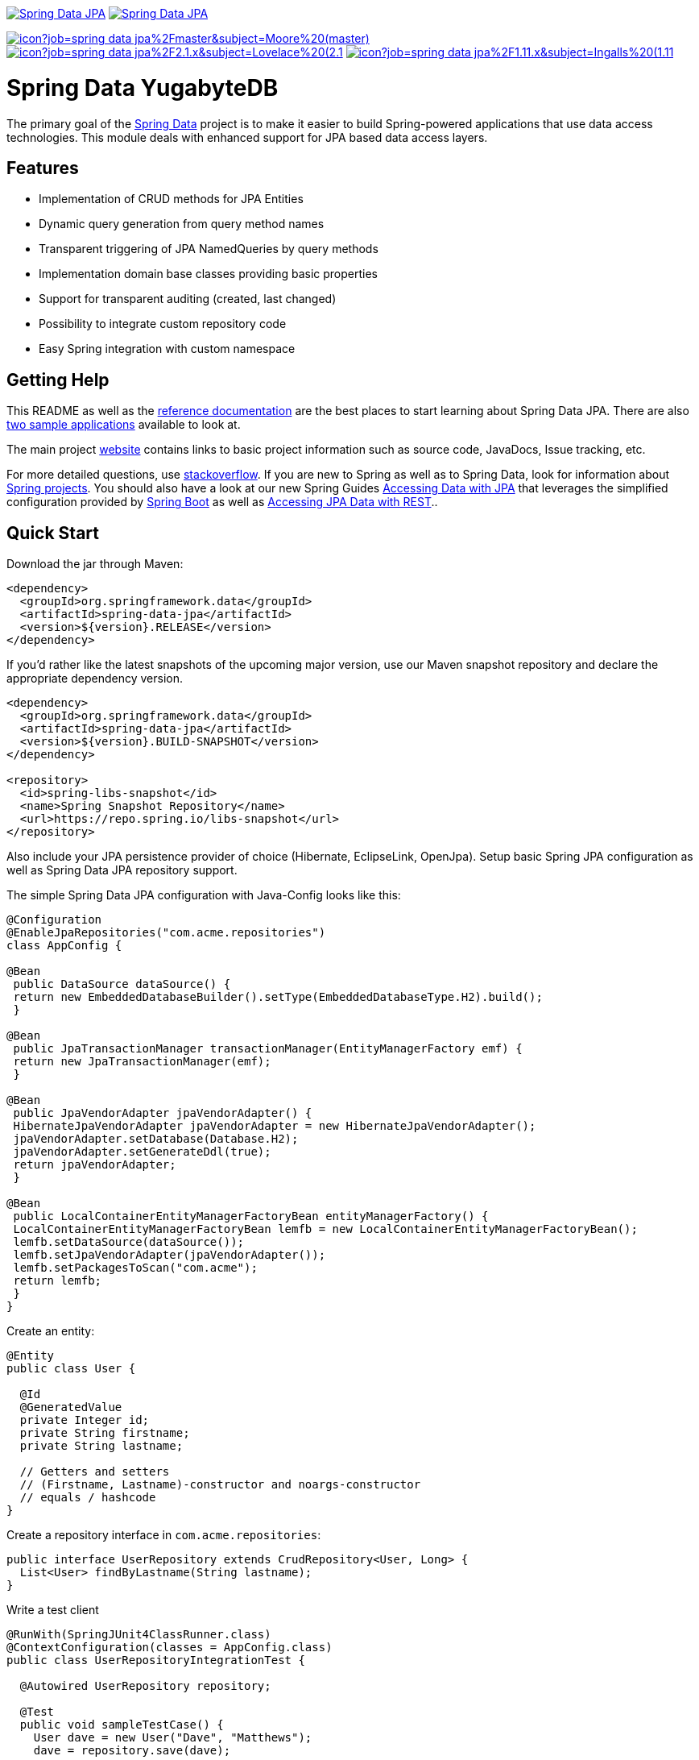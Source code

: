 image:https://spring.io/badges/spring-data-jpa/ga.svg[Spring Data JPA,link=https://projects.spring.io/spring-data-jpa/#quick-start]
image:https://spring.io/badges/spring-data-jpa/snapshot.svg[Spring Data JPA,link=https://projects.spring.io/spring-data-jpa/#quick-start]

image:https://jenkins.spring.io/buildStatus/icon?job=spring-data-jpa%2Fmaster&subject=Moore%20(master)[link=https://jenkins.spring.io/view/SpringData/job/spring-data-jpa/]
image:https://jenkins.spring.io/buildStatus/icon?job=spring-data-jpa%2F2.1.x&subject=Lovelace%20(2.1.x)[link=https://jenkins.spring.io/view/SpringData/job/spring-data-jpa/]
image:https://jenkins.spring.io/buildStatus/icon?job=spring-data-jpa%2F1.11.x&subject=Ingalls%20(1.11.x)[link=https://jenkins.spring.io/view/SpringData/job/spring-data-jpa/]

= Spring Data YugabyteDB

The primary goal of the https://projects.spring.io/spring-data[Spring Data] project is to make it easier to build Spring-powered applications that use data access technologies. This module deals with enhanced support for JPA based data access layers.

== Features

* Implementation of CRUD methods for JPA Entities
* Dynamic query generation from query method names
* Transparent triggering of JPA NamedQueries by query methods
* Implementation domain base classes providing basic properties
* Support for transparent auditing (created, last changed)
* Possibility to integrate custom repository code
* Easy Spring integration with custom namespace

== Getting Help

This README as well as the https://docs.spring.io/spring-data/data-jpa/docs/current/reference/html[reference documentation] are the best places to start learning about Spring Data JPA. There are also https://github.com/spring-projects/spring-data-examples[two sample applications] available to look at.

The main project https://projects.spring.io/spring-data[website] contains links to basic project information such as source code, JavaDocs, Issue tracking, etc.

For more detailed questions, use https://stackoverflow.com/questions/tagged/spring-data-jpa[stackoverflow]. If you are new to Spring as well as to Spring Data, look for information about https://projects.spring.io[Spring projects]. You should also have a look at our new Spring Guides
https://spring.io/guides/gs/accessing-data-jpa/[Accessing Data with JPA] that leverages the simplified configuration provided by https://projects.spring.io/spring-boot/[Spring Boot] as well as https://spring.io/guides/gs/accessing-data-rest/[Accessing JPA Data with REST]..

== Quick Start

Download the jar through Maven:

[source,xml]
----
<dependency>
  <groupId>org.springframework.data</groupId>
  <artifactId>spring-data-jpa</artifactId>
  <version>${version}.RELEASE</version>
</dependency>
----

If you'd rather like the latest snapshots of the upcoming major version, use our Maven snapshot repository and declare the appropriate dependency version.

[source,xml]
----
<dependency>
  <groupId>org.springframework.data</groupId>
  <artifactId>spring-data-jpa</artifactId>
  <version>${version}.BUILD-SNAPSHOT</version>
</dependency>

<repository>
  <id>spring-libs-snapshot</id>
  <name>Spring Snapshot Repository</name>
  <url>https://repo.spring.io/libs-snapshot</url>
</repository>
----

Also include your JPA persistence provider of choice (Hibernate, EclipseLink, OpenJpa). Setup basic Spring JPA configuration as well as Spring Data JPA repository support.

The simple Spring Data JPA configuration with Java-Config looks like this:
```java
@Configuration
@EnableJpaRepositories("com.acme.repositories")
class AppConfig {

@Bean
 public DataSource dataSource() {
 return new EmbeddedDatabaseBuilder().setType(EmbeddedDatabaseType.H2).build();
 }

@Bean
 public JpaTransactionManager transactionManager(EntityManagerFactory emf) {
 return new JpaTransactionManager(emf);
 }

@Bean
 public JpaVendorAdapter jpaVendorAdapter() {
 HibernateJpaVendorAdapter jpaVendorAdapter = new HibernateJpaVendorAdapter();
 jpaVendorAdapter.setDatabase(Database.H2);
 jpaVendorAdapter.setGenerateDdl(true);
 return jpaVendorAdapter;
 }

@Bean
 public LocalContainerEntityManagerFactoryBean entityManagerFactory() {
 LocalContainerEntityManagerFactoryBean lemfb = new LocalContainerEntityManagerFactoryBean();
 lemfb.setDataSource(dataSource());
 lemfb.setJpaVendorAdapter(jpaVendorAdapter());
 lemfb.setPackagesToScan("com.acme");
 return lemfb;
 }
}
```

Create an entity:

[source,java]
----
@Entity
public class User {

  @Id
  @GeneratedValue
  private Integer id;
  private String firstname;
  private String lastname;
       
  // Getters and setters
  // (Firstname, Lastname)-constructor and noargs-constructor
  // equals / hashcode
}
----

Create a repository interface in `com.acme.repositories`:

[source,java]
----
public interface UserRepository extends CrudRepository<User, Long> {
  List<User> findByLastname(String lastname);
}
----

Write a test client

[source,java]
----
@RunWith(SpringJUnit4ClassRunner.class)
@ContextConfiguration(classes = AppConfig.class)
public class UserRepositoryIntegrationTest {
     
  @Autowired UserRepository repository;
     
  @Test
  public void sampleTestCase() {
    User dave = new User("Dave", "Matthews");
    dave = repository.save(dave);
         
    User carter = new User("Carter", "Beauford");
    carter = repository.save(carter);
         
    List<User> result = repository.findByLastname("Matthews");
    assertThat(result.size(), is(1));
    assertThat(result, hasItem(dave));
  }
}
----

== Contributing to Spring Data JPA

Here are some ways for you to get involved in the community:

* Get involved with the Spring community by helping out on https://stackoverflow.com/questions/tagged/spring-data-jpa[stackoverflow] by responding to questions and joining the debate.
* Create https://jira.spring.io/browse/DATAJPA[JIRA] tickets for bugs and new features and comment and vote on the ones that you are interested in.
* Github is for social coding: if you want to write code, we encourage contributions through pull requests from https://help.github.com/forking/[forks of this repository]. If you want to contribute code this way, please reference a JIRA ticket as well covering the specific issue you are addressing.
* Watch for upcoming articles on Spring by https://spring.io/blog[subscribing] to spring.io.

Before we accept a non-trivial patch or pull request we will need you to https://cla.pivotal.io/sign/spring[sign the Contributor License Agreement]. Signing the contributor’s agreement does not grant anyone commit rights to the main repository, but it does mean that we can accept your contributions, and you will get an author credit if we do. If you forget to do so, you'll be reminded when you submit a pull request. Active contributors might be asked to join the core team, and given the ability to merge pull requests.

== Running CI tasks locally

Since this pipeline is purely Docker-based, it's easy to:

* Debug what went wrong on your local machine.
* Test out a a tweak to your test routine before sending it out.
* Experiment against a new image before submitting your pull request.

All of these use cases are great reasons to essentially run what the CI server does on your local machine.

IMPORTANT: To do this you must have Docker installed on your machine.

1. `docker run -it --mount type=bind,source="$(pwd)",target=/spring-data-jpa-github adoptopenjdk/openjdk8:latest /bin/sh`
+
This will launch the Docker image and mount your source code at `spring-data-jpa-github`.
+
2. `cd spring-data-jpa-github`
+
Next, run the tests from inside the container:
+
3. `./mvnw clean dependency:list test -Dsort -Dbundlor.enabled=false -B` (or with whatever profile you need to test out)

Since the container is binding to your source, you can make edits from your IDE and continue to run build jobs.

If you need to package things up, do this:

1. `docker run -it --mount type=bind,source="$(pwd)",target=/spring-data-jpa-github adoptopenjdk/openjdk8:latest /bin/sh`
+
This will launch the Docker image and mount your source code at `spring-data-jpa-github`.
+
2. `cd spring-data-jpa-github`
+
Next, package things from inside the container doing this:
+
3. `./mvnw clean dependency:list package -Dsort -Dbundlor.enabled=false -B`

NOTE: Docker containers can eat up disk space fast! From time to time, run `docker system prune` to clean out old images.
